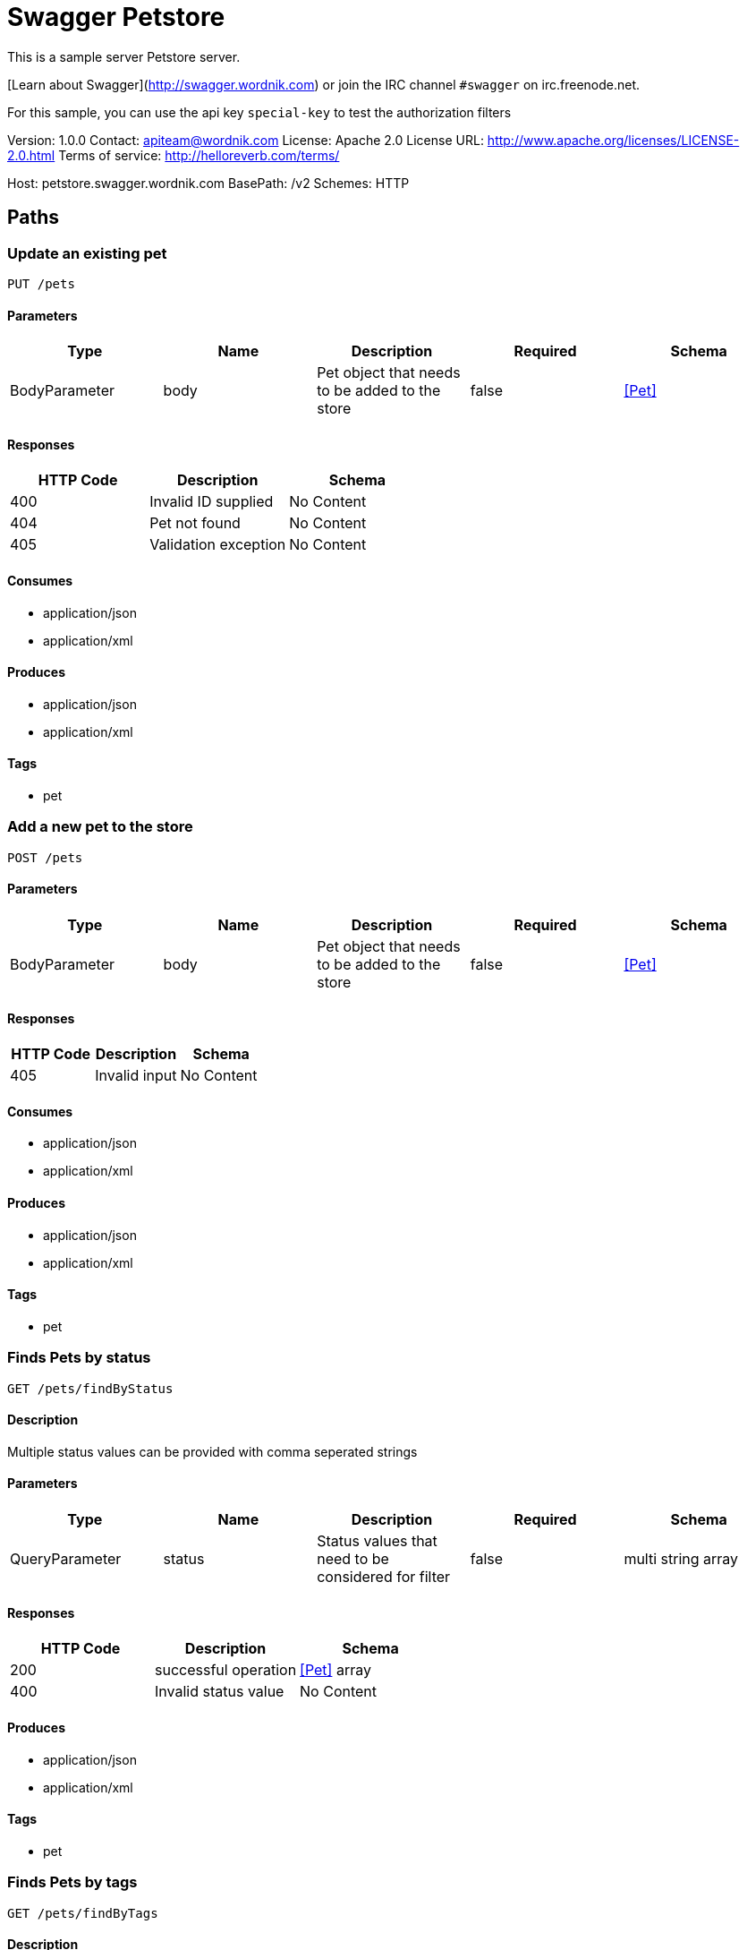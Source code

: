 = Swagger Petstore

This is a sample server Petstore server.

[Learn about Swagger](http://swagger.wordnik.com) or join the IRC channel `#swagger` on irc.freenode.net.

For this sample, you can use the api key `special-key` to test the authorization filters

Version: 1.0.0
Contact: apiteam@wordnik.com
License: Apache 2.0
License URL: http://www.apache.org/licenses/LICENSE-2.0.html
Terms of service: http://helloreverb.com/terms/

Host: petstore.swagger.wordnik.com
BasePath: /v2
Schemes: HTTP

== Paths
=== Update an existing pet
----
PUT /pets
----

==== Parameters
[options="header"]
|===
|Type|Name|Description|Required|Schema
|BodyParameter|body|Pet object that needs to be added to the store|false|<<Pet>>
|===

==== Responses
[options="header"]
|===
|HTTP Code|Description|Schema
|400|Invalid ID supplied|No Content
|404|Pet not found|No Content
|405|Validation exception|No Content
|===

==== Consumes

* application/json
* application/xml

==== Produces

* application/json
* application/xml

==== Tags

* pet

=== Add a new pet to the store
----
POST /pets
----

==== Parameters
[options="header"]
|===
|Type|Name|Description|Required|Schema
|BodyParameter|body|Pet object that needs to be added to the store|false|<<Pet>>
|===

==== Responses
[options="header"]
|===
|HTTP Code|Description|Schema
|405|Invalid input|No Content
|===

==== Consumes

* application/json
* application/xml

==== Produces

* application/json
* application/xml

==== Tags

* pet

=== Finds Pets by status
----
GET /pets/findByStatus
----

==== Description
:hardbreaks:
Multiple status values can be provided with comma seperated strings

==== Parameters
[options="header"]
|===
|Type|Name|Description|Required|Schema
|QueryParameter|status|Status values that need to be considered for filter|false|multi string array
|===

==== Responses
[options="header"]
|===
|HTTP Code|Description|Schema
|200|successful operation|<<Pet>> array
|400|Invalid status value|No Content
|===

==== Produces

* application/json
* application/xml

==== Tags

* pet

=== Finds Pets by tags
----
GET /pets/findByTags
----

==== Description
:hardbreaks:
Muliple tags can be provided with comma seperated strings. Use tag1, tag2, tag3 for testing.

==== Parameters
[options="header"]
|===
|Type|Name|Description|Required|Schema
|QueryParameter|tags|Tags to filter by|false|multi string array
|===

==== Responses
[options="header"]
|===
|HTTP Code|Description|Schema
|200|successful operation|<<Pet>> array
|400|Invalid tag value|No Content
|===

==== Produces

* application/json
* application/xml

==== Tags

* pet

=== Find pet by ID
----
GET /pets/{petId}
----

==== Description
:hardbreaks:
Returns a pet when ID < 10.  ID > 10 or nonintegers will simulate API error conditions

==== Parameters
[options="header"]
|===
|Type|Name|Description|Required|Schema
|PathParameter|petId|ID of pet that needs to be fetched|true|integer (int64)
|===

==== Responses
[options="header"]
|===
|HTTP Code|Description|Schema
|200|successful operation|<<Pet>>
|400|Invalid ID supplied|No Content
|404|Pet not found|No Content
|===

==== Produces

* application/json
* application/xml

==== Tags

* pet

=== Deletes a pet
----
DELETE /pets/{petId}
----

==== Parameters
[options="header"]
|===
|Type|Name|Description|Required|Schema
|HeaderParameter|api_key||true|string
|PathParameter|petId|Pet id to delete|true|integer (int64)
|===

==== Responses
[options="header"]
|===
|HTTP Code|Description|Schema
|400|Invalid pet value|No Content
|===

==== Produces

* application/json
* application/xml

==== Tags

* pet

=== Updates a pet in the store with form data
----
POST /pets/{petId}
----

==== Parameters
[options="header"]
|===
|Type|Name|Description|Required|Schema
|PathParameter|petId|ID of pet that needs to be updated|true|string
|FormDataParameter|name|Updated name of the pet|true|string
|FormDataParameter|status|Updated status of the pet|true|string
|===

==== Responses
[options="header"]
|===
|HTTP Code|Description|Schema
|405|Invalid input|No Content
|===

==== Consumes

* application/x-www-form-urlencoded

==== Produces

* application/json
* application/xml

==== Tags

* pet

=== Place an order for a pet
----
POST /stores/order
----

==== Parameters
[options="header"]
|===
|Type|Name|Description|Required|Schema
|BodyParameter|body|order placed for purchasing the pet|false|<<Order>>
|===

==== Responses
[options="header"]
|===
|HTTP Code|Description|Schema
|200|successful operation|<<Order>>
|400|Invalid Order|No Content
|===

==== Produces

* application/json
* application/xml

==== Tags

* store

=== Find purchase order by ID
----
GET /stores/order/{orderId}
----

==== Description
:hardbreaks:
For valid response try integer IDs with value <= 5 or > 10. Other values will generated exceptions

==== Parameters
[options="header"]
|===
|Type|Name|Description|Required|Schema
|PathParameter|orderId|ID of pet that needs to be fetched|true|string
|===

==== Responses
[options="header"]
|===
|HTTP Code|Description|Schema
|200|successful operation|<<Order>>
|400|Invalid ID supplied|No Content
|404|Order not found|No Content
|===

==== Produces

* application/json
* application/xml

==== Tags

* store

=== Delete purchase order by ID
----
DELETE /stores/order/{orderId}
----

==== Description
:hardbreaks:
For valid response try integer IDs with value < 1000. Anything above 1000 or nonintegers will generate API errors

==== Parameters
[options="header"]
|===
|Type|Name|Description|Required|Schema
|PathParameter|orderId|ID of the order that needs to be deleted|true|string
|===

==== Responses
[options="header"]
|===
|HTTP Code|Description|Schema
|400|Invalid ID supplied|No Content
|404|Order not found|No Content
|===

==== Produces

* application/json
* application/xml

==== Tags

* store

=== Create user
----
POST /users
----

==== Description
:hardbreaks:
This can only be done by the logged in user.

==== Parameters
[options="header"]
|===
|Type|Name|Description|Required|Schema
|BodyParameter|body|Created user object|false|<<User>>
|===

==== Responses
[options="header"]
|===
|HTTP Code|Description|Schema
|default|successful operation|No Content
|===

==== Produces

* application/json
* application/xml

==== Tags

* user

=== Creates list of users with given input array
----
POST /users/createWithArray
----

==== Parameters
[options="header"]
|===
|Type|Name|Description|Required|Schema
|BodyParameter|body|List of user object|false|<<User>> array
|===

==== Responses
[options="header"]
|===
|HTTP Code|Description|Schema
|default|successful operation|No Content
|===

==== Produces

* application/json
* application/xml

==== Tags

* user

=== Creates list of users with given input array
----
POST /users/createWithList
----

==== Parameters
[options="header"]
|===
|Type|Name|Description|Required|Schema
|BodyParameter|body|List of user object|false|<<User>> array
|===

==== Responses
[options="header"]
|===
|HTTP Code|Description|Schema
|default|successful operation|No Content
|===

==== Produces

* application/json
* application/xml

==== Tags

* user

=== Logs user into the system
----
GET /users/login
----

==== Parameters
[options="header"]
|===
|Type|Name|Description|Required|Schema
|QueryParameter|username|The user name for login|false|string
|QueryParameter|password|The password for login in clear text|false|string
|===

==== Responses
[options="header"]
|===
|HTTP Code|Description|Schema
|200|successful operation|string
|400|Invalid username/password supplied|No Content
|===

==== Produces

* application/json
* application/xml

==== Tags

* user

=== Logs out current logged in user session
----
GET /users/logout
----

==== Responses
[options="header"]
|===
|HTTP Code|Description|Schema
|default|successful operation|No Content
|===

==== Produces

* application/json
* application/xml

==== Tags

* user

=== Get user by user name
----
GET /users/{username}
----

==== Parameters
[options="header"]
|===
|Type|Name|Description|Required|Schema
|PathParameter|username|The name that needs to be fetched. Use user1 for testing.|true|string
|===

==== Responses
[options="header"]
|===
|HTTP Code|Description|Schema
|200|successful operation|<<User>>
|400|Invalid username supplied|No Content
|404|User not found|No Content
|===

==== Produces

* application/json
* application/xml

==== Tags

* user

=== Updated user
----
PUT /users/{username}
----

==== Description
:hardbreaks:
This can only be done by the logged in user.

==== Parameters
[options="header"]
|===
|Type|Name|Description|Required|Schema
|PathParameter|username|name that need to be deleted|true|string
|BodyParameter|body|Updated user object|false|<<User>>
|===

==== Responses
[options="header"]
|===
|HTTP Code|Description|Schema
|400|Invalid user supplied|No Content
|404|User not found|No Content
|===

==== Produces

* application/json
* application/xml

==== Tags

* user

=== Delete user
----
DELETE /users/{username}
----

==== Description
:hardbreaks:
This can only be done by the logged in user.

==== Parameters
[options="header"]
|===
|Type|Name|Description|Required|Schema
|PathParameter|username|The name that needs to be deleted|true|string
|===

==== Responses
[options="header"]
|===
|HTTP Code|Description|Schema
|400|Invalid username supplied|No Content
|404|User not found|No Content
|===

==== Produces

* application/json
* application/xml

==== Tags

* user

